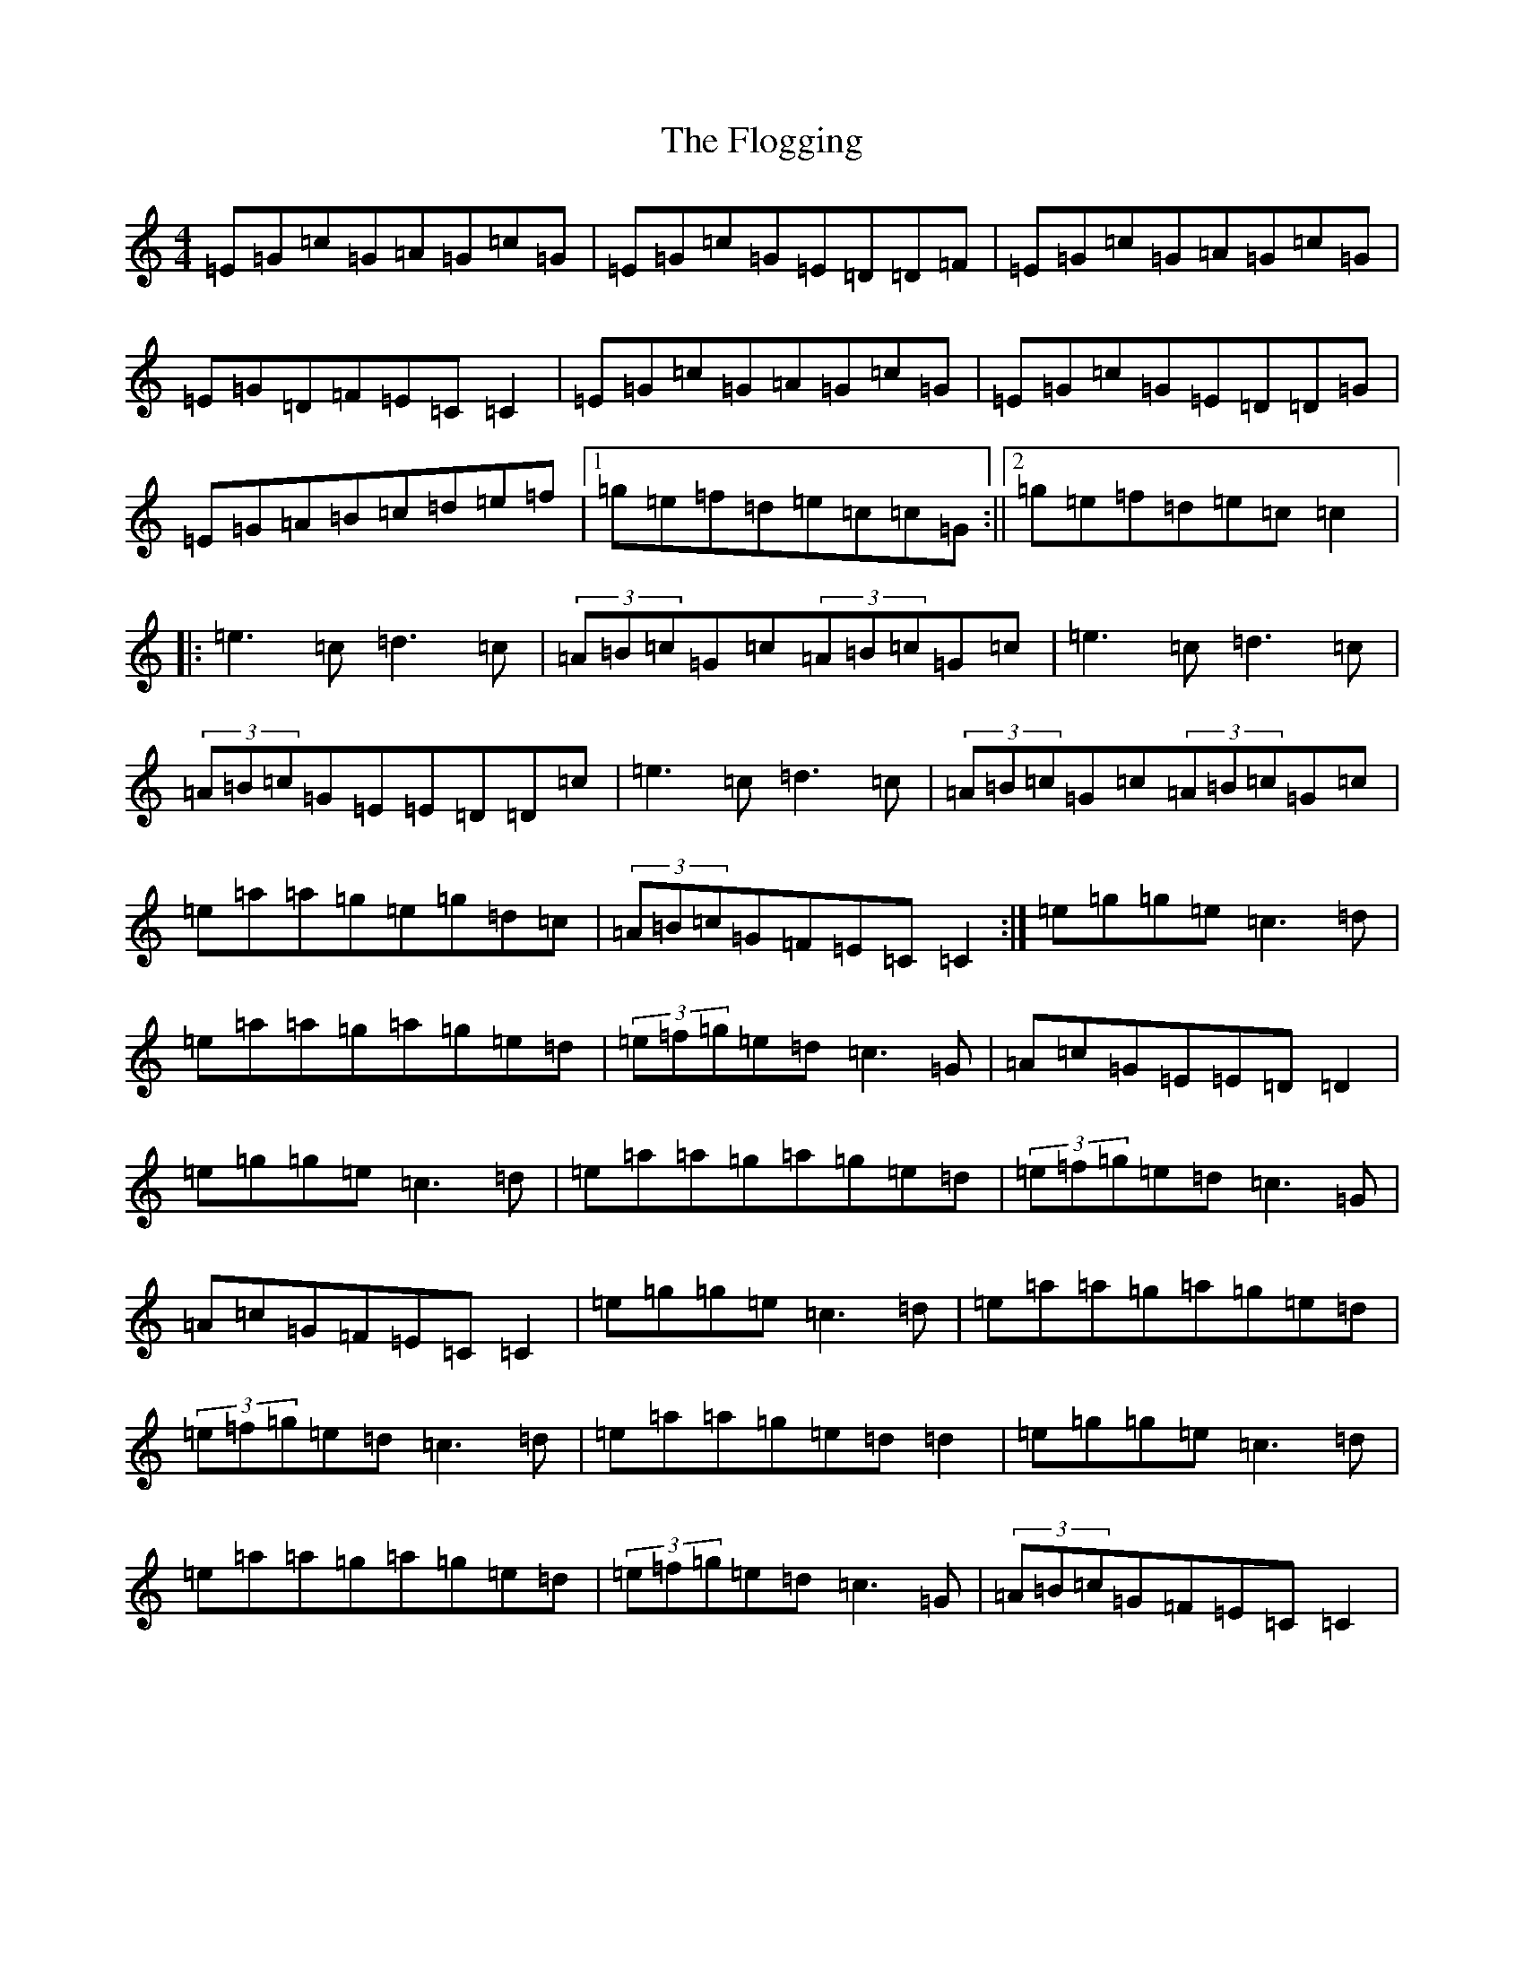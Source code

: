X: 8282
T: Flogging, The
S: https://thesession.org/tunes/2226#setting2226
R: reel
M:4/4
L:1/8
K: C Major
=E=G=c=G=A=G=c=G|=E=G=c=G=E=D=D=F|=E=G=c=G=A=G=c=G|=E=G=D=F=E=C=C2|=E=G=c=G=A=G=c=G|=E=G=c=G=E=D=D=G|=E=G=A=B=c=d=e=f|1=g=e=f=d=e=c=c=G:||2=g=e=f=d=e=c=c2|:=e3=c=d3=c|(3=A=B=c=G=c(3=A=B=c=G=c|=e3=c=d3=c|(3=A=B=c=G=E=E=D=D=c|=e3=c=d3=c|(3=A=B=c=G=c(3=A=B=c=G=c|=e=a=a=g=e=g=d=c|(3=A=B=c=G=F=E=C=C2:|=e=g=g=e=c3=d|=e=a=a=g=a=g=e=d|(3=e=f=g=e=d=c3=G|=A=c=G=E=E=D=D2|=e=g=g=e=c3=d|=e=a=a=g=a=g=e=d|(3=e=f=g=e=d=c3=G|=A=c=G=F=E=C=C2|=e=g=g=e=c3=d|=e=a=a=g=a=g=e=d|(3=e=f=g=e=d=c3=d|=e=a=a=g=e=d=d2|=e=g=g=e=c3=d|=e=a=a=g=a=g=e=d|(3=e=f=g=e=d=c3=G|(3=A=B=c=G=F=E=C=C2|